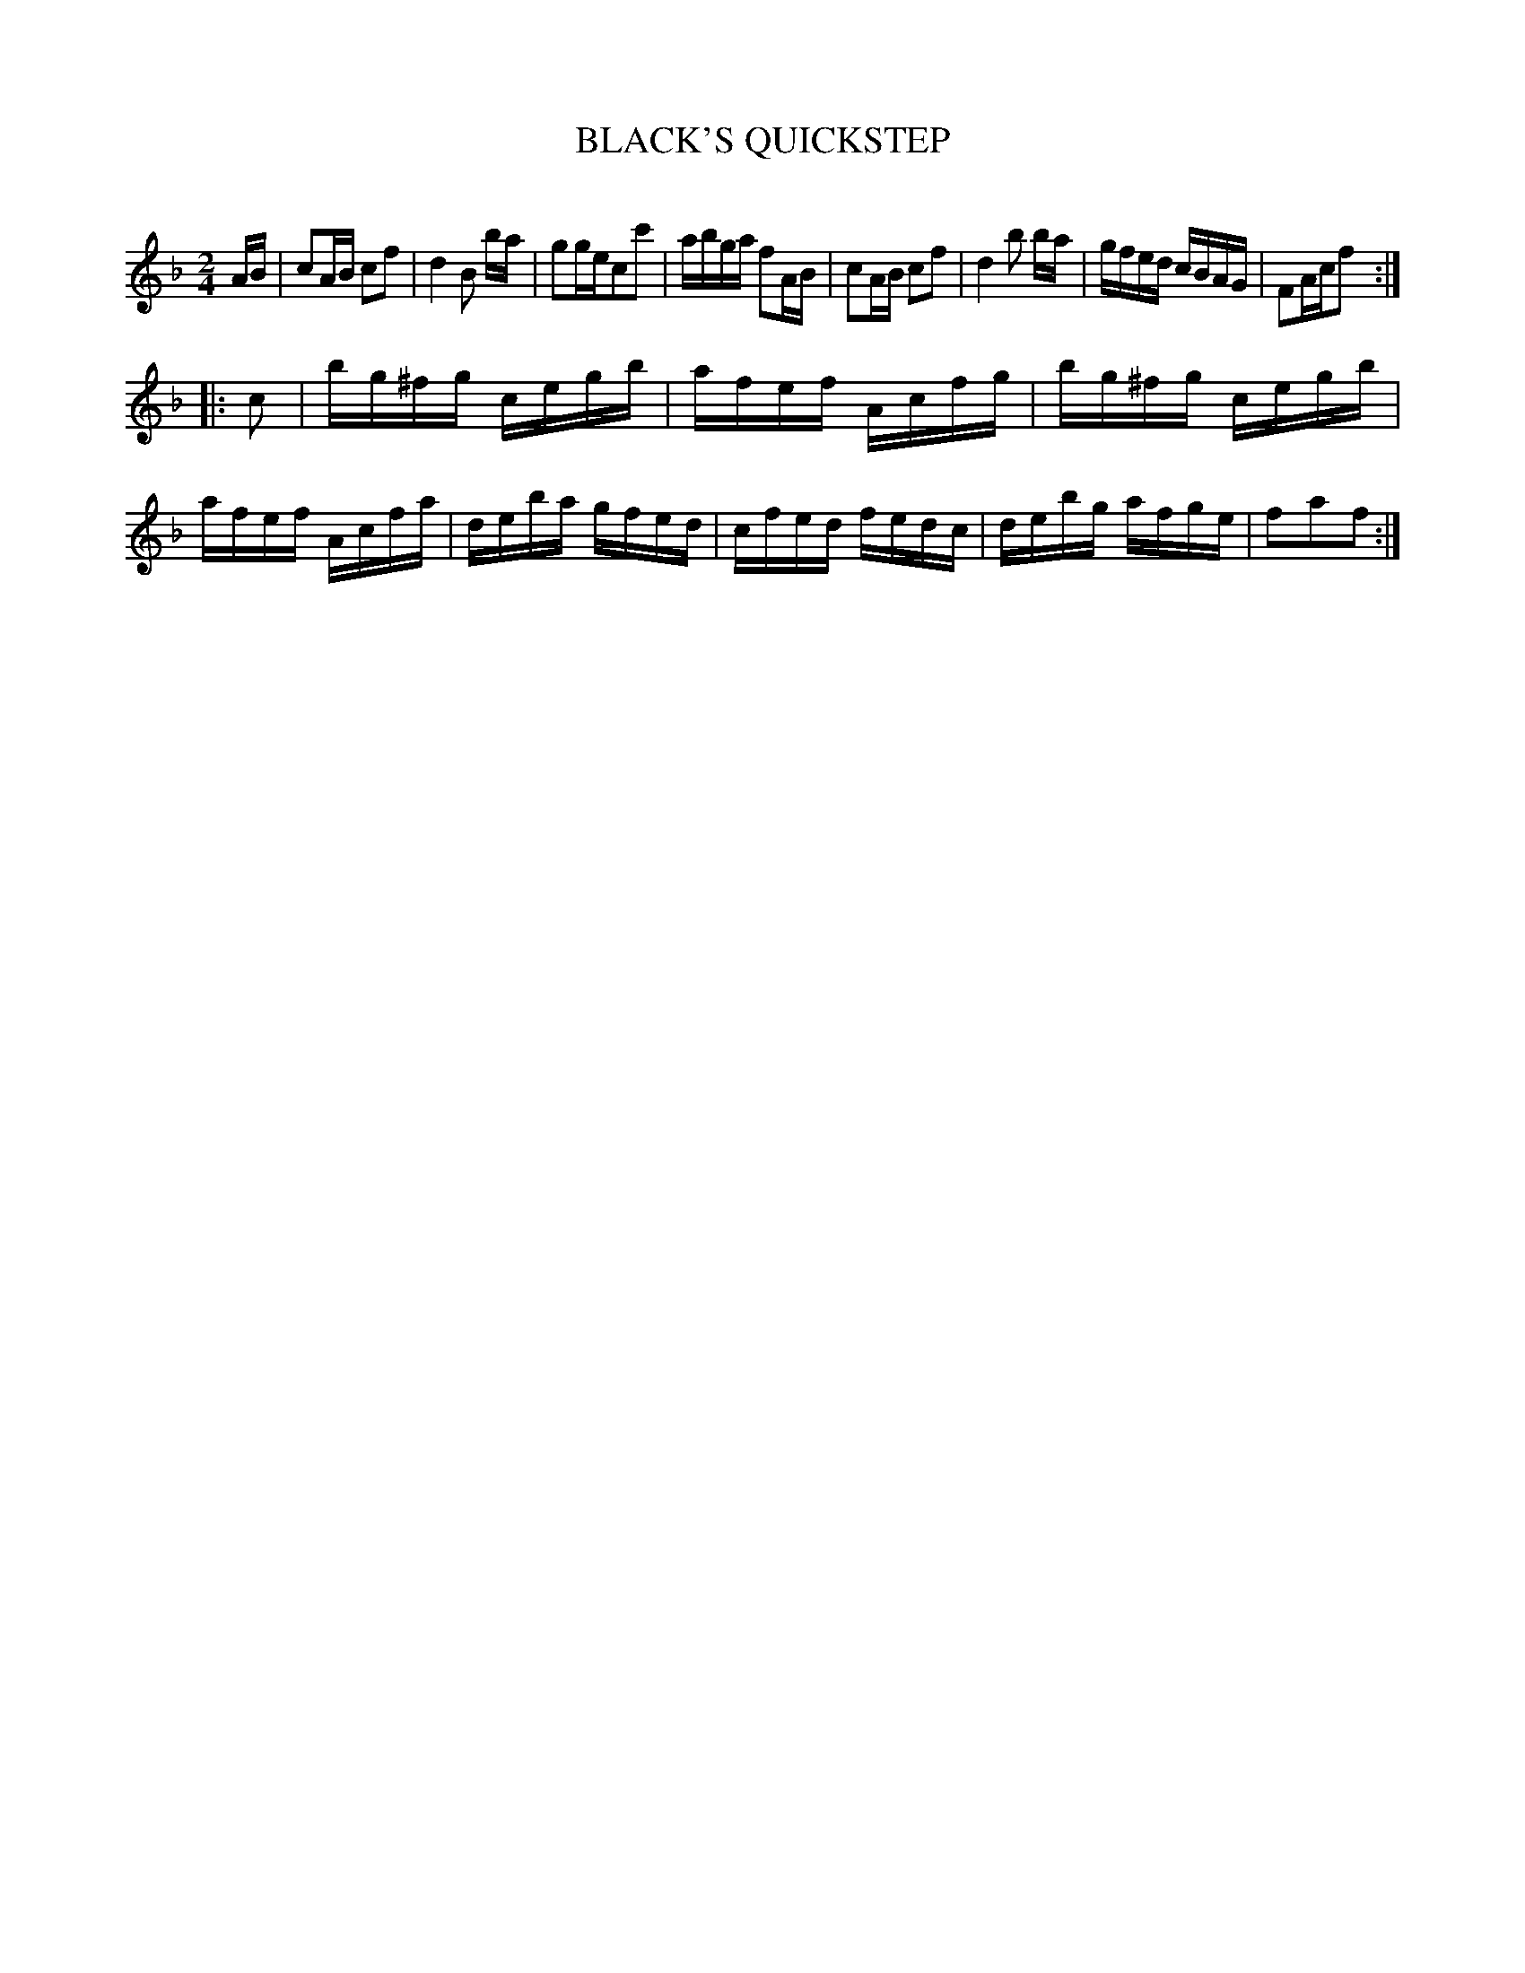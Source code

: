 X: 20722
T: BLACK'S QUICKSTEP
C:
%R: reel, march, quickstep
B: Elias Howe "The Musician's Companion" 1843 p.72 #2
S: http://imslp.org/wiki/The_Musician's_Companion_(Howe,_Elias)
Z: 2015 John Chambers <jc:trillian.mit.edu>
M: 2/4
L: 1/16
K: F
% - - - - - - - - - - - - - - - - - - - - - - - - -
AB |\
c2AB c2f2 | d4 B2 ba | g2gec2c'2 | abga f2AB |\
c2AB c2f2 | d4 b2 ba | gfed cBAG | F2Acf2 :|
|: c2 |\
bg^fg cegb | afef Acfg | bg^fg cegb | afef Acfa |\
deba gfed | cfed fedc | debg afge | f2a2f2 :|
% - - - - - - - - - - - - - - - - - - - - - - - - -
